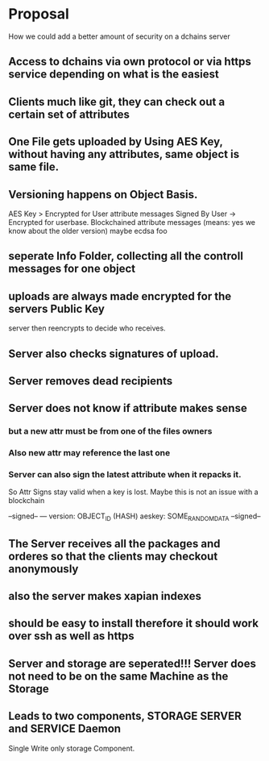 * Proposal
How we could add a better amount of security on a dchains server
** Access to dchains via own protocol or via https service depending on what is the easiest 
** Clients much like git, they can check out a certain set of attributes 
** One File gets uploaded by Using AES Key, without having any attributes, same object is same file. 
** Versioning happens on Object Basis. 
   AES Key > Encrypted for User 
   attribute messages Signed By User -> Encrypted for userbase.
   Blockchained attribute messages (means: yes we know about the older version)
   maybe ecdsa foo
** seperate Info Folder, collecting all the controll messages for one object
** uploads are always made encrypted for the servers Public Key
   server  then reencrypts to decide who receives.
** Server also checks signatures of upload. 
** Server removes dead recipients 
** Server does not know if attribute makes sense   
*** but a new attr must be from one of the files owners
*** Also new attr may reference the last one 
*** Server can also sign the latest attribute when it repacks it.    
    So Attr Signs stay valid when a key is lost. Maybe this is not an issue with a blockchain


--signed--
--- 
version: OBJECT_ID (HASH)
aeskey: SOME_RANDOMDATA
--signed--
** The Server receives all the packages and orderes so that the clients may checkout anonymously 
** also the server makes xapian indexes 
** should be easy to install therefore it should work over ssh as well as https
** Server and storage are seperated!!! Server does not need to be on the same Machine as the Storage 
** Leads to two components, STORAGE SERVER and SERVICE Daemon

Single Write only storage Component. 
